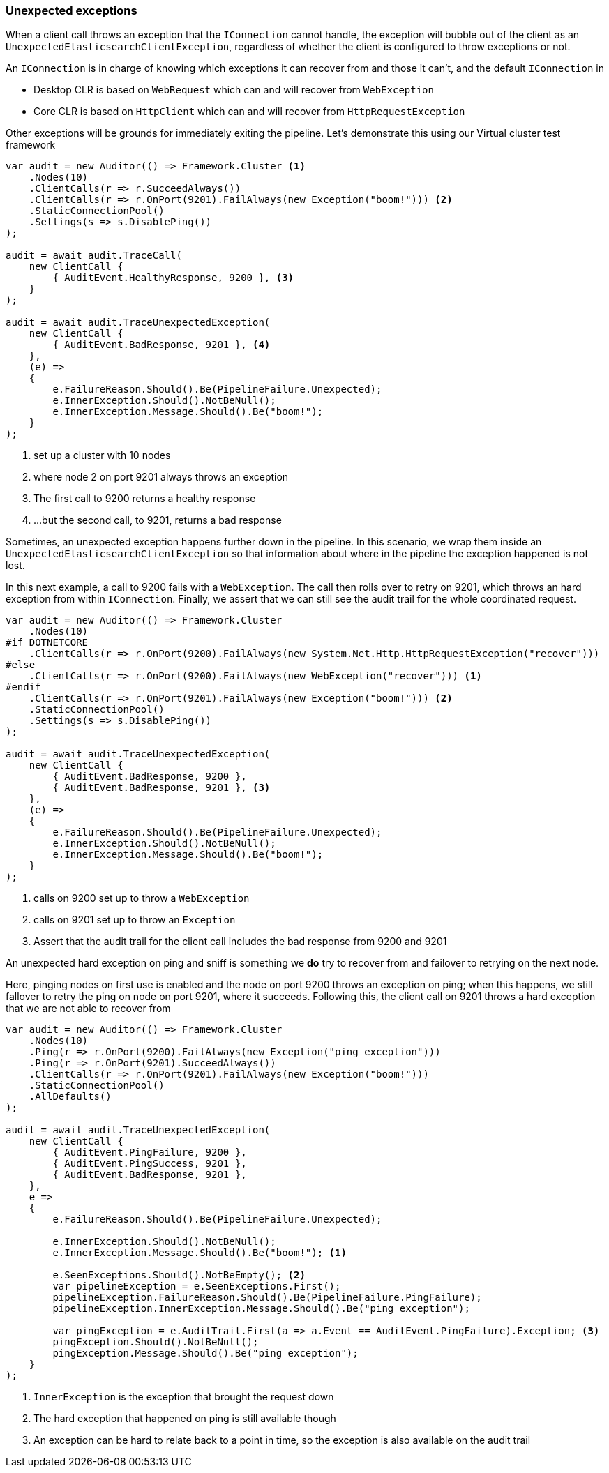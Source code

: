 :ref_current: https://www.elastic.co/guide/en/elasticsearch/reference/6.1

:github: https://github.com/elastic/elasticsearch-net

:nuget: https://www.nuget.org/packages

////
IMPORTANT NOTE
==============
This file has been generated from https://github.com/elastic/elasticsearch-net/tree/6.x/src/Tests/ClientConcepts/ConnectionPooling/Exceptions/UnexpectedExceptions.doc.cs. 
If you wish to submit a PR for any spelling mistakes, typos or grammatical errors for this file,
please modify the original csharp file found at the link and submit the PR with that change. Thanks!
////

[[unexpected-exceptions]]
=== Unexpected exceptions

When a client call throws an exception that the `IConnection` cannot handle, the exception will bubble
out of the client as an `UnexpectedElasticsearchClientException`, regardless of whether the client is configured to
throw exceptions or not.

An `IConnection` is in charge of knowing which exceptions it can recover from and those it can't, and the default `IConnection`
in

* Desktop CLR is based on `WebRequest` which can and will recover from `WebException`

* Core CLR is based on `HttpClient` which can and will recover from `HttpRequestException`

Other exceptions will be grounds for immediately exiting the pipeline. Let's demonstrate this
using our Virtual cluster test framework

[source,csharp]
----
var audit = new Auditor(() => Framework.Cluster <1>
    .Nodes(10)
    .ClientCalls(r => r.SucceedAlways())
    .ClientCalls(r => r.OnPort(9201).FailAlways(new Exception("boom!"))) <2>
    .StaticConnectionPool()
    .Settings(s => s.DisablePing())
);

audit = await audit.TraceCall(
    new ClientCall {
        { AuditEvent.HealthyResponse, 9200 }, <3>
    }
);

audit = await audit.TraceUnexpectedException(
    new ClientCall {
        { AuditEvent.BadResponse, 9201 }, <4>
    },
    (e) =>
    {
        e.FailureReason.Should().Be(PipelineFailure.Unexpected);
        e.InnerException.Should().NotBeNull();
        e.InnerException.Message.Should().Be("boom!");
    }
);
----
<1> set up a cluster with 10 nodes

<2> where node 2 on port 9201 always throws an exception

<3> The first call to 9200 returns a healthy response

<4> ...but the second call, to 9201, returns a bad response

Sometimes, an unexpected exception happens further down in the pipeline. In this scenario, we
wrap them inside an `UnexpectedElasticsearchClientException` so that information about where
in the pipeline the exception happened is not lost.

In this next example, a call to 9200 fails with a `WebException`.
The call then rolls over to retry on 9201, which throws an hard exception from within `IConnection`.
Finally, we assert that we can still see the audit trail for the whole coordinated request.

[source,csharp]
----
var audit = new Auditor(() => Framework.Cluster
    .Nodes(10)
#if DOTNETCORE
    .ClientCalls(r => r.OnPort(9200).FailAlways(new System.Net.Http.HttpRequestException("recover")))
#else
    .ClientCalls(r => r.OnPort(9200).FailAlways(new WebException("recover"))) <1>
#endif
    .ClientCalls(r => r.OnPort(9201).FailAlways(new Exception("boom!"))) <2>
    .StaticConnectionPool()
    .Settings(s => s.DisablePing())
);

audit = await audit.TraceUnexpectedException(
    new ClientCall {
        { AuditEvent.BadResponse, 9200 },
        { AuditEvent.BadResponse, 9201 }, <3>
    },
    (e) =>
    {
        e.FailureReason.Should().Be(PipelineFailure.Unexpected);
        e.InnerException.Should().NotBeNull();
        e.InnerException.Message.Should().Be("boom!");
    }
);
----
<1> calls on 9200 set up to throw a `WebException`

<2> calls on 9201 set up to throw an `Exception`

<3> Assert that the audit trail for the client call includes the bad response from 9200 and 9201

An unexpected hard exception on ping and sniff is something we *do* try to recover from and failover to retrying on the next node.

Here, pinging nodes on first use is enabled and the node on port 9200 throws an exception on ping; when this happens,
we still fallover to retry the ping on node on port 9201, where it succeeds.
Following this, the client call on 9201 throws a hard exception that we are not able to recover from

[source,csharp]
----
var audit = new Auditor(() => Framework.Cluster
    .Nodes(10)
    .Ping(r => r.OnPort(9200).FailAlways(new Exception("ping exception")))
    .Ping(r => r.OnPort(9201).SucceedAlways())
    .ClientCalls(r => r.OnPort(9201).FailAlways(new Exception("boom!")))
    .StaticConnectionPool()
    .AllDefaults()
);

audit = await audit.TraceUnexpectedException(
    new ClientCall {
        { AuditEvent.PingFailure, 9200 },
        { AuditEvent.PingSuccess, 9201 },
        { AuditEvent.BadResponse, 9201 },
    },
    e =>
    {
        e.FailureReason.Should().Be(PipelineFailure.Unexpected);

        e.InnerException.Should().NotBeNull();
        e.InnerException.Message.Should().Be("boom!"); <1>

        e.SeenExceptions.Should().NotBeEmpty(); <2>
        var pipelineException = e.SeenExceptions.First();
        pipelineException.FailureReason.Should().Be(PipelineFailure.PingFailure);
        pipelineException.InnerException.Message.Should().Be("ping exception");

        var pingException = e.AuditTrail.First(a => a.Event == AuditEvent.PingFailure).Exception; <3>
        pingException.Should().NotBeNull();
        pingException.Message.Should().Be("ping exception");
    }
);
----
<1> `InnerException` is the exception that brought the request down

<2> The hard exception that happened on ping is still available though

<3> An exception can be hard to relate back to a point in time, so the exception is also available on the audit trail

